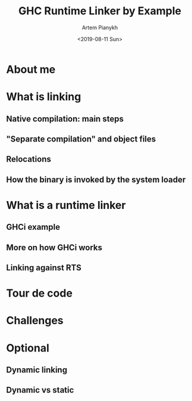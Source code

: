 #+OPTIONS: ':nil *:t -:t ::t <:t H:3 \n:nil ^:t arch:headline
#+OPTIONS: author:t broken-links:nil c:nil creator:nil
#+OPTIONS: d:(not "LOGBOOK") date:t e:t email:nil f:t inline:t num:t
#+OPTIONS: p:nil pri:nil prop:nil stat:t tags:t tasks:t tex:t
#+OPTIONS: timestamp:t title:t toc:t todo:t |:t

#+TITLE: GHC Runtime Linker by Example
#+DATE: <2019-08-11 Sun>
#+AUTHOR: Artem Pianykh
#+EMAIL: artem.pyanykh@gmail.com
#+TWITTER: @artem_pyanykh

#+LANGUAGE: en
#+SELECT_TAGS: export
#+EXCLUDE_TAGS: noexport
#+CREATOR: Emacs 26.2 (Org mode 9.1.9)

#+startup: beamer
#+LaTeX_CLASS: beamer
#+LaTeX_CLASS_OPTIONS: [bigger]

#+BEAMER_FRAME_LEVEL: 2

* About me

* What is linking

** Native compilation: main steps

** "Separate compilation" and object files

** Relocations

** How the binary is invoked by the system loader

* What is a runtime linker

** GHCi example

** More on how GHCi works

** Linking against RTS

* Tour de code

* Challenges

* Optional

** Dynamic linking

** Dynamic vs static

